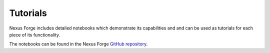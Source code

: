 Tutorials
=========

Nexus Forge includes detailed notebooks which demonstrate its capabilities and
and can be used as tutorials for each piece of its functionality.

The notebooks can be found in the Nexus Forge
`GitHub repository <https://github.com/BlueBrain/nexus-forge/tree/master/examples/notebooks>`__.
